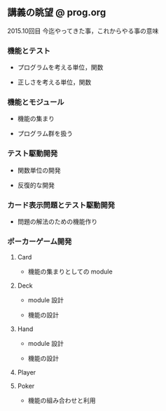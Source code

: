 ** 講義の眺望 @ prog.org
   2015.10回目 今迄やってきた事，これからやる事の意味
   
*** 機能とテスト

    - プログラムを考える単位，関数

    - 正しさを考える単位，関数

*** 機能とモジュール

    - 機能の集まり

    - プログラム群を扱う

*** テスト駆動開発

    - 関数単位の開発

    - 反復的な開発

*** カード表示問題とテスト駆動開発

    - 問題の解法のための機能作り

*** ポーカーゲーム開発

**** Card

     - 機能の集まりとしての module
     
**** Deck

     - module 設計

     - 機能の設計

**** Hand

     - module 設計

     - 機能の設計

**** Player

**** Poker

     - 機能の組み合わせと利用
